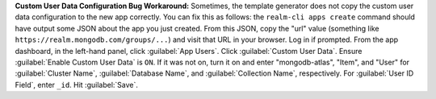 **Custom User Data Configuration Bug Workaround:** Sometimes, the template
generator does not copy the custom user data configuration to the new app
correctly. You can fix this as follows: the ``realm-cli apps create`` command
should have output some JSON about the app you just created. From this JSON,
copy the "url" value (something like ``https://realm.mongodb.com/groups/...``)
and visit that URL in your browser. Log in if prompted. From the app dashboard,
in the left-hand panel, click :guilabel:`App Users`. Click :guilabel:`Custom
User Data`. Ensure :guilabel:`Enable Custom User Data` is ``ON``. If it was not
on, turn it on and enter "mongodb-atlas", "Item", and "User" for
:guilabel:`Cluster Name`, :guilabel:`Database Name`, and :guilabel:`Collection
Name`, respectively. For :guilabel:`User ID Field`, enter ``_id``. Hit
:guilabel:`Save`.